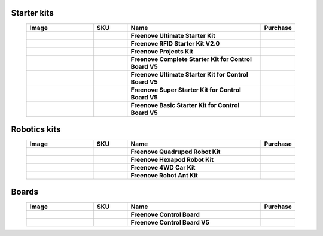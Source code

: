 


Starter kits
-------------------------------------------------------------------

.. list-table:: 
   :header-rows: 1 
   :width: 90%
   :align: center
   :widths: 6 3 12 2
   :class: product-table
   
   * -  Image
     -  SKU
     -  Name
     -  Purchase

   * -  .. centered:: |FNK0017.MAIN|
     -  .. centered:: :Freenove:`FNK0017 <fnk0017>`
     -  **Freenove Ultimate Starter Kit**
     -  |Purchase17|

   * -  .. centered:: |FNK0034.MAIN|
     -  .. centered:: :Freenove:`FNK0034 <fnk0034>`
     -  **Freenove RFID Starter Kit V2.0**
     -  |Purchase34|

   * -  .. centered:: |FNK0059.MAIN|
     -  .. centered:: :Freenove:`FNK0059 <fnk0059>`
     -  **Freenove Projects Kit**
     -  |Purchase59|

   * -  .. centered:: |FNK0092A|
     -  .. centered:: :Freenove:`FNK0092 <fnk0092>`
     -  **Freenove Complete Starter Kit for Control Board V5** 
     -  |Purchase92|

   * -  .. centered:: |FNK0093A|
     -  .. centered:: :Freenove:`FNK0093 <fnk0093>`
     -  **Freenove Ultimate Starter Kit for Control Board V5** 
     -  |Purchase93|

   * -  .. centered:: |FNK0094A|
     -  .. centered:: :Freenove:`FNK0094 <fnk0094>`
     -  **Freenove Super Starter Kit for Control Board V5** 
     -  |Purchase94|

   * -  .. centered:: |FNK0095A|
     -  .. centered:: :Freenove:`FNK0095 <fnk0095>`
     -  **Freenove Basic Starter Kit for Control Board V5** 
     -  |Purchase95|

.. |FNK0017.MAIN| image:: ../_static/products/Arduino/FNK0017E.MAIN.jpg    
    :class: product-image
.. |FNK0034.MAIN| image:: ../_static/products/Arduino/FNK0034E.MAIN.jpg   
    :class: product-image 
.. |FNK0059.MAIN| image:: ../_static/products/Arduino/FNK0059A.MAIN.jpg  
    :class: product-image 
.. |FNK0092A| image:: ../_static/products/Arduino/FNK0092A.png    
    :class: product-image
.. |FNK0093A| image:: ../_static/products/Arduino/FNK0093A.png    
    :class: product-image
.. |FNK0094A| image:: ../_static/products/Arduino/FNK0094A.png  
    :class: product-image  
.. |FNK0095A| image:: ../_static/products/Arduino/FNK0095A.png     
    :class: product-image

Robotics kits
-------------------------------------------------------------------

.. list-table:: 
   :header-rows: 1 
   :width: 90%
   :align: center
   :widths: 6 3 12 2
   :class: product-table
   
   * -  Image
     -  SKU
     -  Name
     -  Purchase

   * -  .. centered:: |FNK0030.MAIN|
     -  .. centered:: :Freenove:`FNK0030 <fnk0030>`
     -  **Freenove Quadruped Robot Kit** 
     -  |Purchase30|

   * -  .. centered:: |FNK0031.MAIN|
     -  .. centered:: :Freenove:`FNK0031 <fnk0031>`
     -  **Freenove Hexapod Robot Kit** 
     -  |Purchase31|

   * -  .. centered:: |FNK0041.MAIN|
     -  .. centered:: :Freenove:`FNK0041 <fnk0041>`
     -  **Freenove 4WD Car Kit** 
     -  |Purchase41|

   * -  .. centered:: |FNK0042.MAIN|
     -  .. centered:: :Freenove:`FNK0042 <fnk0042>`
     -  **Freenove Robot Ant Kit** 
     -  |Purchase42|

.. |FNK0030.MAIN| image:: ../_static/products/Arduino/FNK0030.MAIN.jpg
    :class: product-image
.. |FNK0031.MAIN| image:: ../_static/products/Arduino/FNK0031.MAIN.jpg
    :class: product-image
.. |FNK0041.MAIN| image:: ../_static/products/Arduino/FNK0041.png
    :class: product-image
.. |FNK0042.MAIN| image:: ../_static/products/Arduino/FNK0042.png
    :class: product-image

Boards
-------------------------------------------------------------------

.. list-table:: 
   :header-rows: 1 
   :width: 90%
   :align: center
   :widths: 6 3 12 2
   :class: product-table
   
   * -  Image
     -  SKU
     -  Name
     -  Purchase

   * -  .. centered:: |FNK0067|
     -  .. centered:: `FNK0067 <https://docs.freenove.com/projects/fnk0017/en/latest/fnk0017/codes/tutorial/Note.html>`__
     -  **Freenove Control Board**
     -  |Purchase67|

   * -  .. centered:: |FNK0096A|
     -  .. centered:: :Freenove:`FNK0096 <fnk0096>`
     -  **Freenove Control Board V5**
     -  |Purchase96|

.. |FNK0067| image:: ../_static/products/Arduino/FNK0067.png 
    :class: product-image
.. |FNK0096A| image:: ../_static/products/Arduino/FNK0096A.png
    :class: product-image

.. |Purchase17| image:: ../_static/images/cart.png
   :class: purchase-icon
   :width: 30px
   :target: https://store.freenove.com/products/fnk0017
   :alt: Purchase  
.. |Purchase34| image:: ../_static/images/cart.png
   :class: purchase-icon
   :width: 30px
   :target: https://store.freenove.com/products/fnk0034
   :alt: Purchase  
.. |Purchase59| image:: ../_static/images/cart.png
   :class: purchase-icon
   :width: 30px
   :target: https://store.freenove.com/products/fnk0059
   :alt: Purchase  
.. |Purchase92| image:: ../_static/images/cart.png
   :class: purchase-icon
   :width: 30px
   :target: https://store.freenove.com/products/fnk0092
   :alt: Purchase  
.. |Purchase93| image:: ../_static/images/cart.png
   :class: purchase-icon
   :width: 30px
   :target: https://store.freenove.com/products/fnk0093
   :alt: Purchase  
.. |Purchase94| image:: ../_static/images/cart.png
   :class: purchase-icon
   :width: 30px
   :target: https://store.freenove.com/products/fnk0094
   :alt: Purchase  
.. |Purchase95| image:: ../_static/images/cart.png
   :class: purchase-icon
   :width: 30px
   :target: https://store.freenove.com/products/fnk0095
   :alt: Purchase
.. |Purchase30| image:: ../_static/images/cart.png
   :class: purchase-icon
   :width: 30px
   :target: https://store.freenove.com/products/fnk0030
   :alt: Purchase
.. |Purchase31| image:: ../_static/images/cart.png
   :class: purchase-icon
   :width: 30px
   :target: https://store.freenove.com/products/fnk0031
   :alt: Purchase
.. |Purchase41| image:: ../_static/images/cart.png
   :class: purchase-icon
   :width: 30px
   :target: https://store.freenove.com/products/fnk0041
   :alt: Purchase
.. |Purchase42| image:: ../_static/images/cart.png
   :class: purchase-icon
   :width: 30px
   :target: https://store.freenove.com/products/fnk0042
   :alt: Purchase
.. |Purchase67| image:: ../_static/images/cart.png
   :class: purchase-icon
   :width: 30px
   :target: https://store.freenove.com/products/fnk0067
   :alt: Purchase
.. |Purchase96| image:: ../_static/images/cart.png
   :class: purchase-icon
   :width: 30px
   :target: https://store.freenove.com/products/fnk0096
   :alt: Purchase